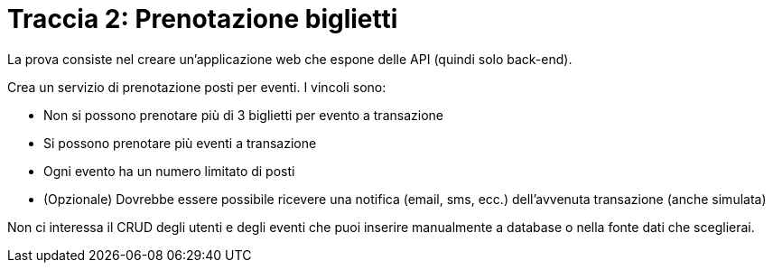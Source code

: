 = Traccia 2: Prenotazione biglietti

La prova consiste nel creare un'applicazione web che espone delle API (quindi solo back-end).

Crea un servizio di prenotazione posti per eventi.
I vincoli sono:

* Non si possono prenotare più di 3 biglietti per evento a transazione
* Si possono prenotare più eventi a transazione
* Ogni evento ha un numero limitato di posti
* (Opzionale) Dovrebbe essere possibile ricevere una notifica (email, sms, ecc.) dell’avvenuta transazione (anche simulata)

Non ci interessa il CRUD degli utenti e degli eventi che puoi inserire manualmente a database o nella fonte dati che sceglierai.




